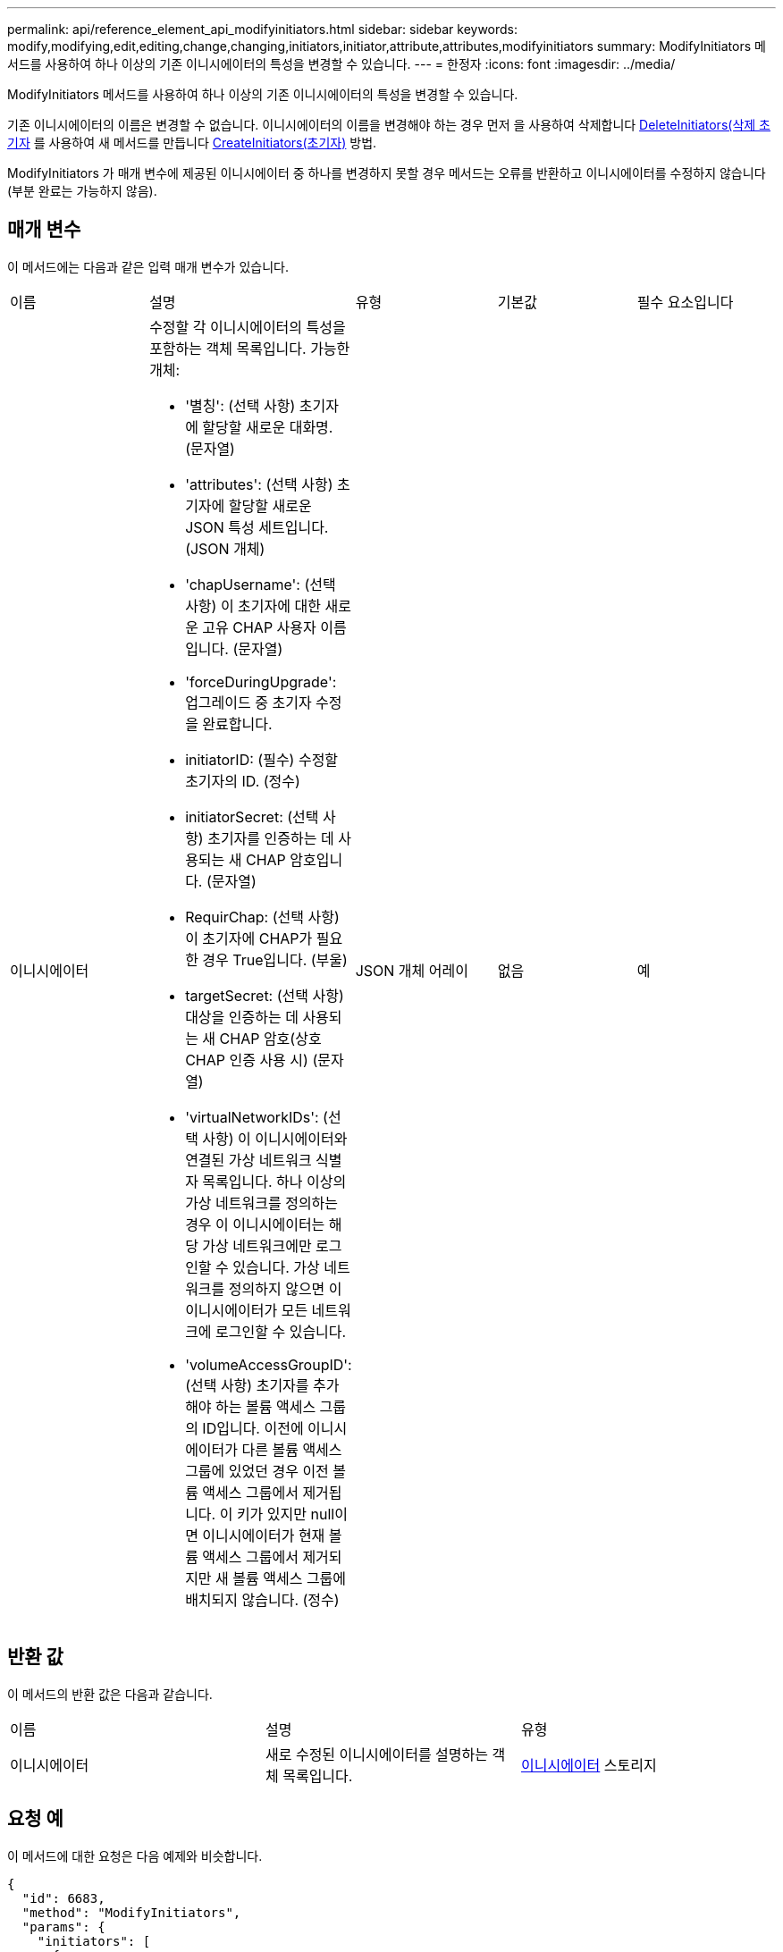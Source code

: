 ---
permalink: api/reference_element_api_modifyinitiators.html 
sidebar: sidebar 
keywords: modify,modifying,edit,editing,change,changing,initiators,initiator,attribute,attributes,modifyinitiators 
summary: ModifyInitiators 메서드를 사용하여 하나 이상의 기존 이니시에이터의 특성을 변경할 수 있습니다. 
---
= 한정자
:icons: font
:imagesdir: ../media/


[role="lead"]
ModifyInitiators 메서드를 사용하여 하나 이상의 기존 이니시에이터의 특성을 변경할 수 있습니다.

기존 이니시에이터의 이름은 변경할 수 없습니다. 이니시에이터의 이름을 변경해야 하는 경우 먼저 을 사용하여 삭제합니다 xref:reference_element_api_deleteinitiators.adoc[DeleteInitiators(삭제 초기자] 를 사용하여 새 메서드를 만듭니다 xref:reference_element_api_createinitiators.adoc[CreateInitiators(초기자)] 방법.

ModifyInitiators 가 매개 변수에 제공된 이니시에이터 중 하나를 변경하지 못할 경우 메서드는 오류를 반환하고 이니시에이터를 수정하지 않습니다(부분 완료는 가능하지 않음).



== 매개 변수

이 메서드에는 다음과 같은 입력 매개 변수가 있습니다.

|===


| 이름 | 설명 | 유형 | 기본값 | 필수 요소입니다 


 a| 
이니시에이터
 a| 
수정할 각 이니시에이터의 특성을 포함하는 객체 목록입니다. 가능한 개체:

* '별칭': (선택 사항) 초기자에 할당할 새로운 대화명. (문자열)
* 'attributes': (선택 사항) 초기자에 할당할 새로운 JSON 특성 세트입니다. (JSON 개체)
* 'chapUsername': (선택 사항) 이 초기자에 대한 새로운 고유 CHAP 사용자 이름입니다. (문자열)
* 'forceDuringUpgrade': 업그레이드 중 초기자 수정을 완료합니다.
* initiatorID: (필수) 수정할 초기자의 ID. (정수)
* initiatorSecret: (선택 사항) 초기자를 인증하는 데 사용되는 새 CHAP 암호입니다. (문자열)
* RequirChap: (선택 사항) 이 초기자에 CHAP가 필요한 경우 True입니다. (부울)
* targetSecret: (선택 사항) 대상을 인증하는 데 사용되는 새 CHAP 암호(상호 CHAP 인증 사용 시) (문자열)
* 'virtualNetworkIDs': (선택 사항) 이 이니시에이터와 연결된 가상 네트워크 식별자 목록입니다. 하나 이상의 가상 네트워크를 정의하는 경우 이 이니시에이터는 해당 가상 네트워크에만 로그인할 수 있습니다. 가상 네트워크를 정의하지 않으면 이 이니시에이터가 모든 네트워크에 로그인할 수 있습니다.
* 'volumeAccessGroupID': (선택 사항) 초기자를 추가해야 하는 볼륨 액세스 그룹의 ID입니다. 이전에 이니시에이터가 다른 볼륨 액세스 그룹에 있었던 경우 이전 볼륨 액세스 그룹에서 제거됩니다. 이 키가 있지만 null이면 이니시에이터가 현재 볼륨 액세스 그룹에서 제거되지만 새 볼륨 액세스 그룹에 배치되지 않습니다. (정수)

 a| 
JSON 개체 어레이
 a| 
없음
 a| 
예

|===


== 반환 값

이 메서드의 반환 값은 다음과 같습니다.

|===


| 이름 | 설명 | 유형 


 a| 
이니시에이터
 a| 
새로 수정된 이니시에이터를 설명하는 객체 목록입니다.
 a| 
xref:reference_element_api_initiator.adoc[이니시에이터] 스토리지

|===


== 요청 예

이 메서드에 대한 요청은 다음 예제와 비슷합니다.

[listing]
----
{
  "id": 6683,
  "method": "ModifyInitiators",
  "params": {
    "initiators": [
      {
        "initiatorID": 2,
        "alias": "alias1",
        "volumeAccessGroupID": null
      },
      {
        "initiatorID": 3,
        "alias": "alias2",
        "volumeAccessGroupID": 1
      }
    ]
  }
}
----


== 응답 예

이 메서드는 다음 예제와 유사한 응답을 반환합니다.

[listing]
----
{
  "id": 6683,
  "result": {
    "initiators": [
      {
        "alias": "alias1",
        "attributes": {},
        "initiatorID": 2,
        "initiatorName": "iqn.1993-08.org.debian:01:395543635",
        "volumeAccessGroups": []
      },
      {
        "alias": "alias2",
        "attributes": {},
        "initiatorID": 3,
        "initiatorName": "iqn.1993-08.org.debian:01:935573135",
        "volumeAccessGroups": [
          1
        ]
      }
    ]
  }
}
----


== 버전 이후 새로운 기능

9.6



== 자세한 내용을 확인하십시오

* xref:reference_element_api_createinitiators.adoc[CreateInitiators(초기자)]
* xref:reference_element_api_deleteinitiators.adoc[DeleteInitiators(삭제 초기자]


